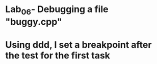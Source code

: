 * Lab_06- Debugging a file "buggy.cpp"
* Using ddd, I set a breakpoint after the test for the first task
